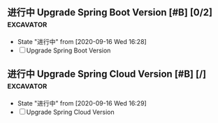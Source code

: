 ** 进行中 Upgrade Spring Boot Version [#B] [0/2]                  :excavator:
   SCHEDULED: <2020-09-16 Wed +1W>
   - State "进行中"     from              [2020-09-16 Wed 16:28]
   - [ ] Upgrade Spring Boot Version
     
** 进行中 Upgrade Spring Cloud Version [#B] [/]                   :excavator:
   SCHEDULED: <2020-09-16 Wed +1W>
   - State "进行中"     from              [2020-09-16 Wed 16:29]
   - [ ] Upgrade Spring Cloud Version 

